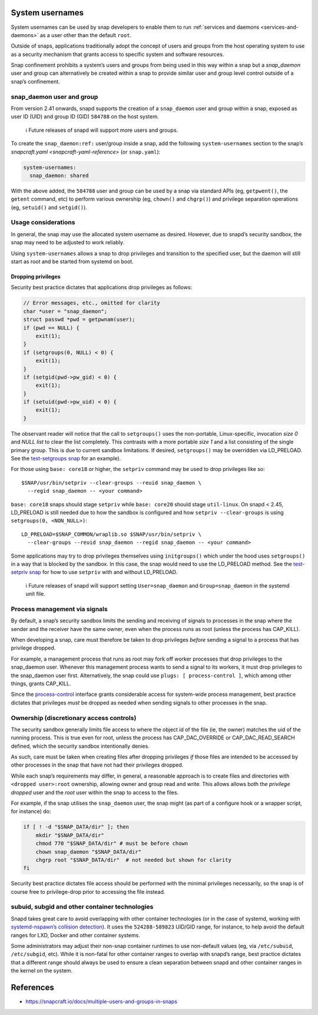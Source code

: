 .. 13386.md

.. _system-usernames:

System usernames
================

System usernames can be used by snap developers to enable them to run :ref:`services and daemons <services-and-daemons>` as a user other than the default ``root``.

Outside of snaps, applications traditionally adopt the concept of users and groups from the host operating system to use as a security mechanism that grants access to specific system and software resources.

Snap confinement prohibits a system’s users and groups from being used in this way within a snap but a *snap_daemon* user and group can alternatively be created within a snap to provide similar user and group level control outside of a snap’s confinement.


.. _system-usernames-heading--snap_daemon:

snap_daemon user and group
--------------------------

From version 2.41 onwards, snapd supports the creation of a ``snap_daemon`` user and group within a snap, exposed as user ID (UID) and group ID (GID) ``584788`` on the host system.

   ℹ Future releases of snapd will support more users and groups.

To create the ``snap_daemon:ref:`` user/group inside a snap, add the following ``system-usernames`` section to the snap’s `snapcraft.yaml <snapcraft-yaml-reference>` (or ``snap.yaml``):

.. code:: yaml

   system-usernames:
     snap_daemon: shared

With the above added, the ``584788`` user and group can be used by a snap via standard APIs (eg, ``getpwent()``, the ``getent`` command, etc) to perform various ownership (eg, ``chown()`` and ``chgrp()``) and privilege separation operations (eg, ``setuid()`` and ``setgid()``).

Usage considerations
--------------------

In general, the snap may use the allocated system username as desired. However, due to snapd’s security sandbox, the snap may need to be adjusted to work reliably.

Using ``system-usernames`` allows a snap to drop privileges and transition to the specified user, but the daemon will still start as root and be started from systemd on boot.

Dropping privileges
~~~~~~~~~~~~~~~~~~~

Security best practice dictates that applications drop privileges as follows:

.. code:: c

   // Error messages, etc., omitted for clarity
   char *user = "snap_daemon";
   struct passwd *pwd = getpwnam(user);
   if (pwd == NULL) {
       exit(1);
   }
   if (setgroups(0, NULL) < 0) {
       exit(1);
   }
   if (setgid(pwd->pw_gid) < 0) {
       exit(1);
   }
   if (setuid(pwd->pw_uid) < 0) {
       exit(1);
   }

The observant reader will notice that the call to ``setgroups()`` uses the non-portable, Linux-specific, invocation *size 0* and *NULL list* to clear the list completely. This contrasts with a more portable *size 1* and a list consisting of the single primary group. This is due to current sandbox limitations. If desired, ``setgroups()`` may be overridden via LD_PRELOAD. See the `test-setgroups snap <https://git.launchpad.net/~jdstrand/+git/test-setgroups/tree/>`__ for an example).

For those using ``base: core18`` or higher, the ``setpriv`` command may be used to drop privileges like so:

::

   $SNAP/usr/bin/setpriv --clear-groups --reuid snap_daemon \
     --regid snap_daemon -- <your command>

``base: core18`` snaps should stage ``setpriv`` while ``base: core20`` should stage ``util-linux``. On snapd < 2.45, LD_PRELOAD is still needed due to how the sandbox is configured and how ``setpriv --clear-groups`` is using ``setgroups(0, <NON_NULL>)``:

::

   LD_PRELOAD=$SNAP_COMMON/wraplib.so $SNAP/usr/bin/setpriv \
     --clear-groups --reuid snap_daemon --regid snap_daemon -- <your command>

Some applications may try to drop privileges themselves using ``initgroups()`` which under the hood uses ``setgroups()`` in a way that is blocked by the sandbox. In this case, the snap would need to use the LD_PRELOAD method. See the `test-setpriv snap <https://git.launchpad.net/~jdstrand/+git/test-setpriv/tree/>`__ for how to use ``setpriv`` with and without LD_PRELOAD.

   ℹ Future releases of snapd will support setting ``User=snap_daemon`` and ``Group=snap_daemon`` in the systemd unit file.

Process management via signals
------------------------------

By default, a snap’s security sandbox limits the sending and receiving of signals to processes in the snap where the sender and the receiver have the same owner, even when the process runs as root (unless the process has CAP_KILL).

When developing a snap, care must therefore be taken to drop privileges *before* sending a signal to a process that has privilege dropped.

For example, a management process that runs as root may fork off worker processes that drop privileges to the snap_daemon user. Whenever this management process wants to send a signal to its workers, it must drop privileges to the snap_daemon user first. Alternatively, the snap could use ``plugs: [ process-control ]``, which among other things, grants CAP_KILL.

Since the `process-control <https://snapcraft.io/docs/process-control-interface>`__ interface grants considerable access for system-wide process management, best practice dictates that privileges *must* be dropped as needed when sending signals to other processes in the snap.

Ownership (discretionary access controls)
-----------------------------------------

The security sandbox generally limits file access to where the object id of the file (ie, the owner) matches the uid of the running process. This is true even for root, unless the process has CAP_DAC_OVERRIDE or CAP_DAC_READ_SEARCH defined, which the security sandbox intentionally denies.

As such, care must be taken when creating files after dropping privileges *if* those files are intended to be accessed by other processes in the snap that have not had their privileges dropped.

While each snap’s requirements may differ, in general, a reasonable approach is to create files and directories with ``<dropped user>:root`` ownership, allowing owner and group read and write. This allows allows both the *privilege dropped* user and the *root* user within the snap to access to the files.

For example, if the snap utilises the ``snap_daemon`` user, the snap might (as part of a configure hook or a wrapper script, for instance) do:

.. code:: sh

   if [ ! -d "$SNAP_DATA/dir" ]; then
       mkdir "$SNAP_DATA/dir"
       chmod 770 "$SNAP_DATA/dir" # must be before chown
       chown snap_daemon "$SNAP_DATA/dir"
       chgrp root "$SNAP_DATA/dir"  # not needed but shown for clarity
   fi

Security best practice dictates file access should be performed with the minimal privileges necessarily, so the snap is of course free to privilege-drop prior to accessing the file instead.

subuid, subgid and other container technologies
-----------------------------------------------

Snapd takes great care to avoid overlapping with other container technologies (or in the case of systemd, working with `systemd-nspawn\ ’s collision detection <https://github.com/systemd/systemd/blob/master/docs/UIDS-GIDS.md>`__). It uses the ``524288-589823`` UID/GID range, for instance, to help avoid the default ranges for LXD, Docker and other container systems.

Some administrators may adjust their non-snap container runtimes to use non-default values (eg, via ``/etc/subuid``, ``/etc/subgid``, etc). While it is non-fatal for other container ranges to overlap with snapd’s range, best practice dictates that a different range should always be used to ensure a clean separation between snapd and other container ranges in the kernel on the system.

References
==========

-  https://snapcraft.io/docs/multiple-users-and-groups-in-snaps

